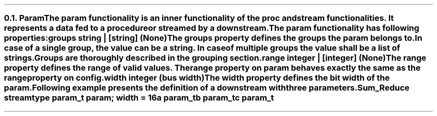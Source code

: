 .NH 2
.XN Param
.LP
The \fCparam\fR functionality is an inner functionality of the \fCproc\fR and \fCstream\fR functionalities.
It represents a data fed to a procedure or streamed by a downstream.
.LP
The \fCparam\fR functionality has following properties:
.IP "\f[CB]groups\f[CW] string | [string] (None)\f[]" 0.2i
The groups property defines the groups the param belongs to.
In case of a single group, the value can be a string.
In case of multiple groups the value shall be a list of strings.
Groups are thoroughly described in the grouping section.
.IP "\f[CB]range\f[CW] integer | [integer] (None)\f[]"
The \fCrange\fR property defines the range of valid values.
The range property on \fCparam\fR behaves exactly the same as the \fCrange\fR property on \fCconfig\fR.
.IP "\f[CB]width\f[CW] integer (bus width)\f[]"
The \fCwidth\fR property defines the bit width of the param.
.LP
Following example presents the definition of a downstream with three parameters.
.QP
\fCSum_Reduce \f[CB]stream\fC
.br
	\f[CB]type\fC param_t \f[CB]param\fC; \f[CB]width\fC = 16
.br
	a param_t
.br
	b param_t
.br
	c param_t
